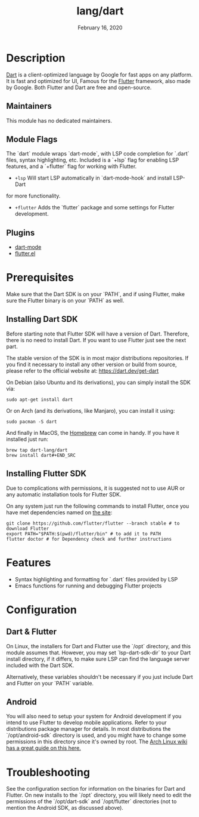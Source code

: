 #+TITLE:   lang/dart
#+DATE:    February 16, 2020
#+SINCE:   v3.0.0
#+STARTUP: inlineimages nofold

* Table of Contents :TOC_3:noexport:
- [[#description][Description]]
  - [[#maintainers][Maintainers]]
  - [[#module-flags][Module Flags]]
  - [[#plugins][Plugins]]
- [[#prerequisites][Prerequisites]]
  - [[#installing-dart-sdk][Installing Dart SDK]]
  - [[#installing-flutter-sdk][Installing Flutter SDK]]
- [[#features][Features]]
- [[#configuration][Configuration]]
  - [[#dart--flutter][Dart & Flutter]]
  - [[#android][Android]]
- [[#troubleshooting][Troubleshooting]]

* Description
[[https://dart.dev/][Dart]] is a client-optimized language by Google for fast apps on any platform.
It is fast and optimized for UI, Famous for the [[https://flutter.io/][Flutter]] framework, also
made by Google. Both Flutter and Dart are free and open-source.

** Maintainers
This module has no dedicated maintainers.

** Module Flags
The `dart` module wraps `dart-mode`, with LSP code completion for `.dart` files,
syntax highlighting, etc. Included is a `+lsp` flag for enabling LSP features,
and a `+flutter` flag for working with Flutter.

+ =+lsp= Will start LSP automatically in `dart-mode-hook` and install LSP-Dart
for more functionality.
+ =+flutter= Adds the `flutter` package and some settings for Flutter development.

** Plugins
+ [[https://github.com/bradyt/dart-mode][dart-mode]]
+ [[https://github.com/amake/flutter.el][flutter.el]]

* Prerequisites
Make sure that the Dart SDK is on your `PATH`, and if using Flutter, make sure
the Flutter binary is on your `PATH` as well.

** Installing Dart SDK
Before starting note that Flutter SDK will have a version of Dart. Therefore,
there is no need to install Dart. If you want to use Flutter just see
the next part.

The stable version of the SDK is in most major distributions repositories.
If you find it necessary to install any other version or build from source,
please refer to the official website at: https://dart.dev/get-dart

On Debian (also Ubuntu and its derivations), you can simply install the SDK via:
#+BEGIN_SRC shell
sudo apt-get install dart
#+END_SRC
Or on Arch (and its derivations, like Manjaro), you can install it using:
#+BEGIN_SRC shell
sudo pacman -S dart
#+END_SRC
And finally in MacOS, the [[https://brew.sh/][Homebrew]] can come in handy. If you have it installed
just run:
#+BEGIN_SRC shell
brew tap dart-lang/dart
brew install dart#+END_SRC
#+END_SRC

** Installing Flutter SDK
Due to complications with permissions, it is suggested not to use AUR or any
automatic installation tools for Flutter SDK.

On any system just run the following commands to install Flutter, once you have
met dependencies named on [[https://flutter.dev/docs/get-started/install/][the site]]:
#+BEGIN_SRC shell
git clone https://github.com/flutter/flutter --branch stable # to download Flutter
export PATH="$PATH:$(pwd)/flutter/bin" # to add it to PATH
flutter doctor # for Dependency check and further instructions
#+END_SRC

* Features
+ Syntax highlighting and formatting for `.dart` files provided by LSP
+ Emacs functions for running and debugging Flutter projects

* Configuration
** Dart & Flutter
On Linux, the installers for Dart and Flutter use the `/opt` directory, and this
module assumes that. However, you may set `lsp-dart-sdk-dir` to your Dart
install directory, if it differs, to make sure LSP can find the language server
included with the Dart SDK.

Alternatively, these variables shouldn't be necessary if you just include Dart
and Flutter on your `PATH` variable.
** Android
You will also need to setup your system for Android development if you intend to
use Flutter to develop mobile applications. Refer to your distributions package
manager for details. In most distributions the `/opt/android-sdk` directory is
used, and you might have to change some permissions in this directory since it's
owned by root. The [[https://wiki.archlinux.org/index.php/Android][Arch Linux wiki has a great guide on this here.]]

* Troubleshooting
See the configuration section for information on the binaries for Dart and
Flutter. On new installs to the `/opt` directory, you will likely need to edit
the permissions of the `/opt/dart-sdk` and `/opt/flutter` directories (not to
mention the Android SDK, as discussed above).
